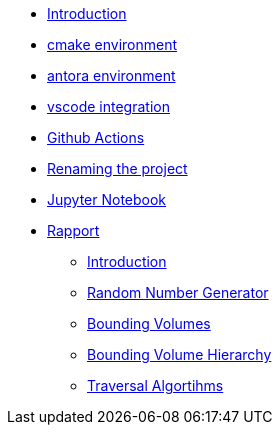 * xref:index.adoc[Introduction]
* xref:cmake.adoc[cmake environment]
* xref:antora.adoc[antora environment]
* xref:vscode.adoc[vscode integration]
* xref:githubactions.adoc[Github Actions]
* xref:rename.adoc[Renaming the project]
* xref:jupyter.adoc[Jupyter Notebook]
* xref:rapport.adoc[Rapport]
** xref:introduction.adoc[Introduction]
** xref:rng.adoc[Random Number Generator]
** xref:bouningvolumes.adoc[Bounding Volumes]
** xref:bvh.adoc[Bounding Volume Hierarchy]
** xref:traversal.adoc[Traversal Algortihms]
